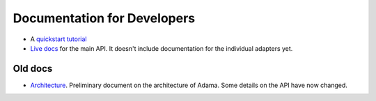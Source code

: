 ============================
Documentation for Developers
============================

- A `quickstart tutorial`_
- `Live docs`_ for the main API. It doesn't include documentation for the
  individual adapters yet.


Old docs
========

- Architecture_. Preliminary document on the architecture of Adama.
  Some details on the API have now changed.


.. _quickstart tutorial: https://github.com/Arabidopsis-Information-Portal/adama/blob/master/docs/tutorial/tutorial.rst
.. _Live docs: https://adama-dev.tacc.utexas.edu/api/adama.html
.. _Architecture: http://rawgit.com/waltermoreira/adama/master/docs/index.html
